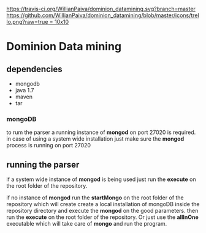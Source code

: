 [[https://gitter.im/WillianPaiva/dominion_datamining?utm_source=badge&utm_medium=badge&utm_campaign=pr-badge&utm_content=badge][https://badges.gitter.im/WillianPaiva/dominion_datamining.svg]] [[https://travis-ci.com/WillianPaiva/dominion_datamining][https://travis-ci.org/WillianPaiva/dominion_datamining.svg?branch=master]] [[https://trello.com/b/mU21Z9aA][https://github.com/WillianPaiva/dominion_datamining/blob/master/icons/trello.png?raw=true = 10x10]] [[https://github.com/syl20bnr/spacemacs][file:https://cdn.rawgit.com/syl20bnr/spacemacs/442d025779da2f62fc86c2082703697714db6514/assets/spacemacs-badge.svg]]



* Dominion Data mining

** dependencies
  - mongodb
  - java 1.7
  - maven
  - tar
*** mongoDB
to rum the parser a running instance of *mongod* on port 27020 is required.
in case of using a system wide installation just make sure the *mongod* process is running on port 27020


** running the parser
if a system wide instance of *mongod* is being used just run the *execute* on the root folder of the repository.

if no instance of *mongod* run the *startMongo* on the root folder of the repository which will create create a local installation of mongoDB
inside the repository directory and execute the *mongod* on the good parameters.
then run the *execute* on the root folder of the repository.
Or just use the *allInOne* executable which will take care of *mongo* and run the program.
